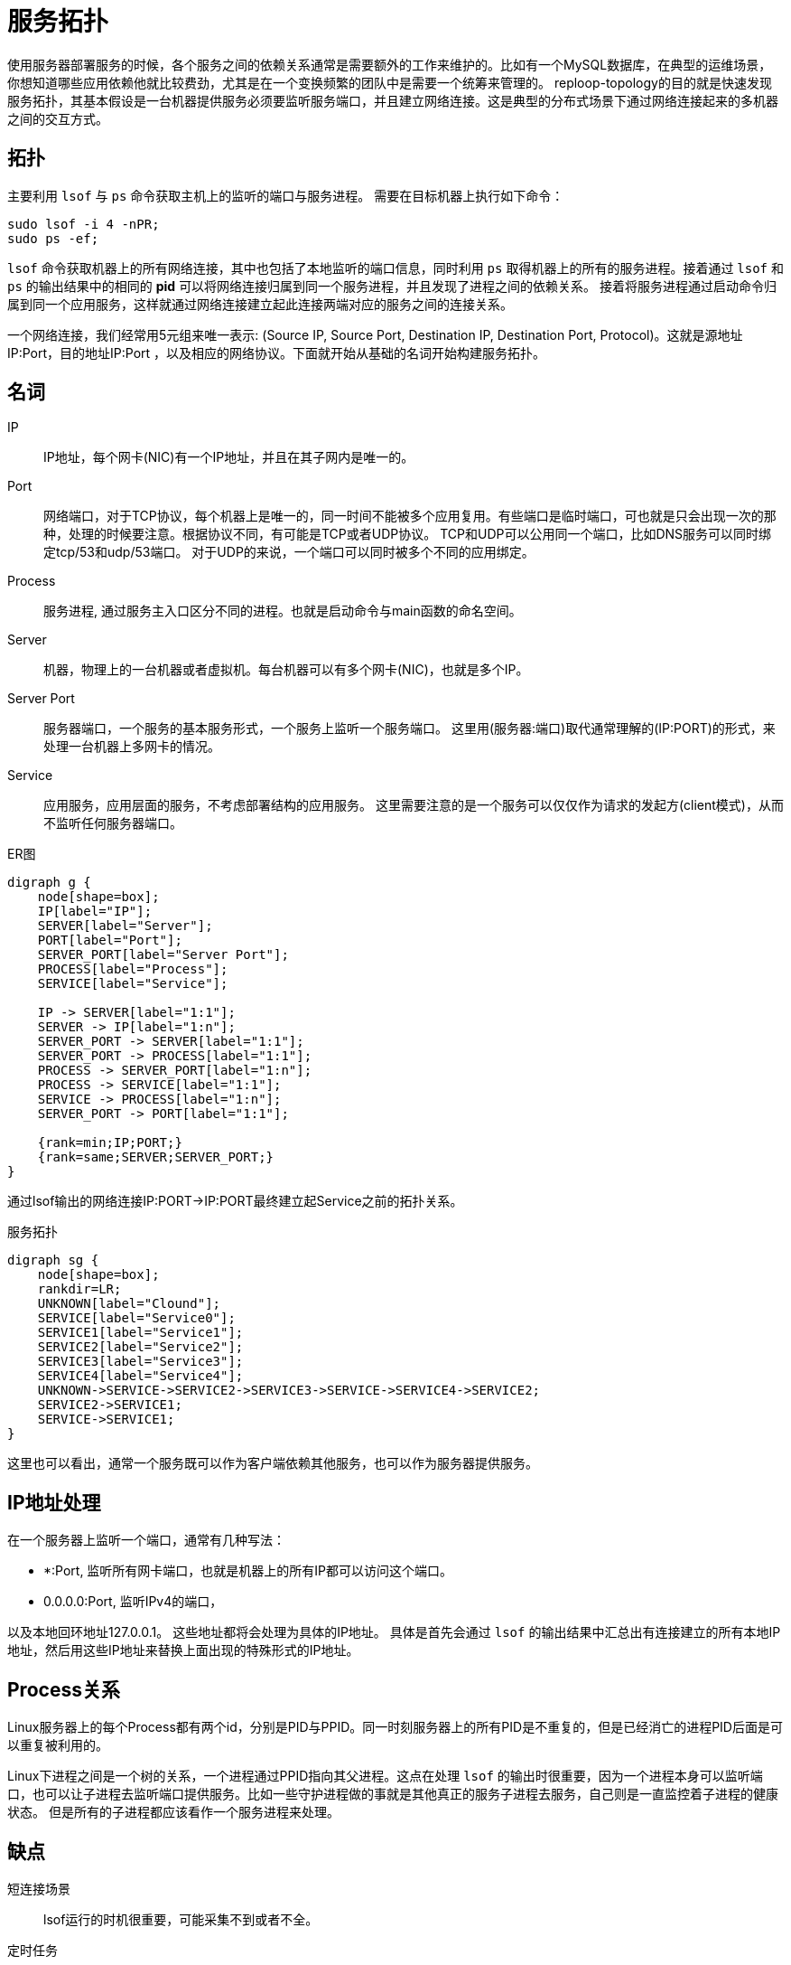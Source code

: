 = 服务拓扑

使用服务器部署服务的时候，各个服务之间的依赖关系通常是需要额外的工作来维护的。比如有一个MySQL数据库，在典型的运维场景，你想知道哪些应用依赖他就比较费劲，尤其是在一个变换频繁的团队中是需要一个统筹来管理的。 reploop-topology的目的就是快速发现服务拓扑，其基本假设是一台机器提供服务必须要监听服务端口，并且建立网络连接。这是典型的分布式场景下通过网络连接起来的多机器之间的交互方式。

== 拓扑

主要利用 `lsof` 与 `ps` 命令获取主机上的监听的端口与服务进程。 需要在目标机器上执行如下命令：

[source,shell script]
----
sudo lsof -i 4 -nPR;
sudo ps -ef;
----

`lsof` 命令获取机器上的所有网络连接，其中也包括了本地监听的端口信息，同时利用 `ps` 取得机器上的所有的服务进程。接着通过 `lsof` 和 `ps` 的输出结果中的相同的 *pid* 可以将网络连接归属到同一个服务进程，并且发现了进程之间的依赖关系。 接着将服务进程通过启动命令归属到同一个应用服务，这样就通过网络连接建立起此连接两端对应的服务之间的连接关系。

一个网络连接，我们经常用5元组来唯一表示: (Source IP, Source Port, Destination IP, Destination Port, Protocol)。这就是源地址IP:Port，目的地址IP:Port ，以及相应的网络协议。下面就开始从基础的名词开始构建服务拓扑。

== 名词

IP:: IP地址，每个网卡(NIC)有一个IP地址，并且在其子网内是唯一的。
Port:: 网络端口，对于TCP协议，每个机器上是唯一的，同一时间不能被多个应用复用。有些端口是临时端口，可也就是只会出现一次的那种，处理的时候要注意。根据协议不同，有可能是TCP或者UDP协议。 TCP和UDP可以公用同一个端口，比如DNS服务可以同时绑定tcp/53和udp/53端口。 对于UDP的来说，一个端口可以同时被多个不同的应用绑定。
Process:: 服务进程, 通过服务主入口区分不同的进程。也就是启动命令与main函数的命名空间。
Server:: 机器，物理上的一台机器或者虚拟机。每台机器可以有多个网卡(NIC)，也就是多个IP。
Server Port:: 服务器端口，一个服务的基本服务形式，一个服务上监听一个服务端口。 这里用(服务器:端口)取代通常理解的(IP:PORT)的形式，来处理一台机器上多网卡的情况。
Service:: 应用服务，应用层面的服务，不考虑部署结构的应用服务。 这里需要注意的是一个服务可以仅仅作为请求的发起方(client模式)，从而不监听任何服务器端口。

.ER图
[graphviz,relation,svg]
----
digraph g {
    node[shape=box];
    IP[label="IP"];
    SERVER[label="Server"];
    PORT[label="Port"];
    SERVER_PORT[label="Server Port"];
    PROCESS[label="Process"];
    SERVICE[label="Service"];

    IP -> SERVER[label="1:1"];
    SERVER -> IP[label="1:n"];
    SERVER_PORT -> SERVER[label="1:1"];
    SERVER_PORT -> PROCESS[label="1:1"];
    PROCESS -> SERVER_PORT[label="1:n"];
    PROCESS -> SERVICE[label="1:1"];
    SERVICE -> PROCESS[label="1:n"];
    SERVER_PORT -> PORT[label="1:1"];

    {rank=min;IP;PORT;}
    {rank=same;SERVER;SERVER_PORT;}
}
----

通过lsof输出的网络连接IP:PORT->IP:PORT最终建立起Service之前的拓扑关系。

.服务拓扑
[graphviz,service,svg]
----
digraph sg {
    node[shape=box];
    rankdir=LR;
    UNKNOWN[label="Clound"];
    SERVICE[label="Service0"];
    SERVICE1[label="Service1"];
    SERVICE2[label="Service2"];
    SERVICE3[label="Service3"];
    SERVICE4[label="Service4"];
    UNKNOWN->SERVICE->SERVICE2->SERVICE3->SERVICE->SERVICE4->SERVICE2;
    SERVICE2->SERVICE1;
    SERVICE->SERVICE1;
}
----

这里也可以看出，通常一个服务既可以作为客户端依赖其他服务，也可以作为服务器提供服务。

== IP地址处理

在一个服务器上监听一个端口，通常有几种写法：

- *:Port, 监听所有网卡端口，也就是机器上的所有IP都可以访问这个端口。
- 0.0.0.0:Port, 监听IPv4的端口，

以及本地回环地址127.0.0.1。 这些地址都将会处理为具体的IP地址。 具体是首先会通过 `lsof` 的输出结果中汇总出有连接建立的所有本地IP地址，然后用这些IP地址来替换上面出现的特殊形式的IP地址。

== Process关系

Linux服务器上的每个Process都有两个id，分别是PID与PPID。同一时刻服务器上的所有PID是不重复的，但是已经消亡的进程PID后面是可以重复被利用的。

Linux下进程之间是一个树的关系，一个进程通过PPID指向其父进程。这点在处理 `lsof` 的输出时很重要，因为一个进程本身可以监听端口，也可以让子进程去监听端口提供服务。比如一些守护进程做的事就是其他真正的服务子进程去服务，自己则是一直监控着子进程的健康状态。 但是所有的子进程都应该看作一个服务进程来处理。

== 缺点

短连接场景 :: lsof运行的时机很重要，可能采集不到或者不全。
定时任务 :: 同样也是lsof的运行时机很重要，可能采集不到或者不全。
外部服务 :: 第三方服务识别需要提前标注。此部分针对的是机器不能登陆的情况下，获取不到具体信息的情况，都归类为外部第三方服务。
多进程与进程管理 :: 通过Linux系统进程管理与监控工具启动的服务，真正服务的是子进程，这个影响服务的识别。

== 应用场景

以下是一些典型的应用场景：

发现空闲机器:: 机器上没有服务进程的话，可以认为机器是空闲的。或者可以辅以其他信息识别空闲机器。
理解服务拓扑:: 理解服务之间的调用依赖关系。在抄抄代码的开发模式下，可能会无意引入不必要的服务。
识别意外服务:: 一般应用服务非常好理解，但是这些服务所依赖的辅助服务，经常被忽略。比如读写文件系统，日志监控服务等。

== 结论

在微服务体系下，调用链是必备的。通过他也是可以画出服务拓扑关系的。也就不需要这么麻烦了。

== 参考

* https://lwn.net/Articles/542629/